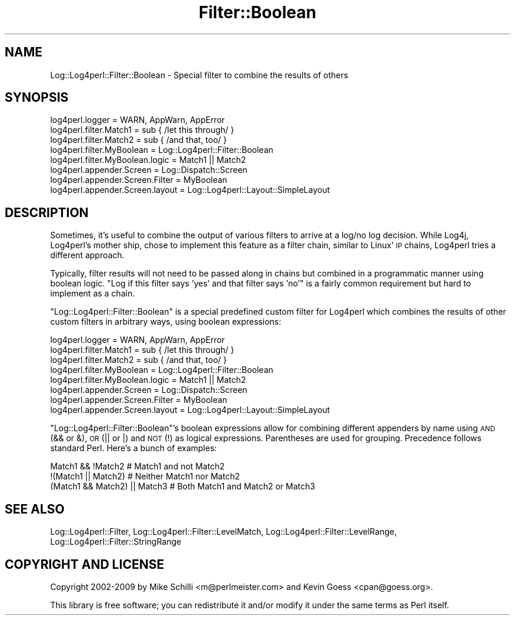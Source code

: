 .\" Automatically generated by Pod::Man 2.23 (Pod::Simple 3.14)
.\"
.\" Standard preamble:
.\" ========================================================================
.de Sp \" Vertical space (when we can't use .PP)
.if t .sp .5v
.if n .sp
..
.de Vb \" Begin verbatim text
.ft CW
.nf
.ne \\$1
..
.de Ve \" End verbatim text
.ft R
.fi
..
.\" Set up some character translations and predefined strings.  \*(-- will
.\" give an unbreakable dash, \*(PI will give pi, \*(L" will give a left
.\" double quote, and \*(R" will give a right double quote.  \*(C+ will
.\" give a nicer C++.  Capital omega is used to do unbreakable dashes and
.\" therefore won't be available.  \*(C` and \*(C' expand to `' in nroff,
.\" nothing in troff, for use with C<>.
.tr \(*W-
.ds C+ C\v'-.1v'\h'-1p'\s-2+\h'-1p'+\s0\v'.1v'\h'-1p'
.ie n \{\
.    ds -- \(*W-
.    ds PI pi
.    if (\n(.H=4u)&(1m=24u) .ds -- \(*W\h'-12u'\(*W\h'-12u'-\" diablo 10 pitch
.    if (\n(.H=4u)&(1m=20u) .ds -- \(*W\h'-12u'\(*W\h'-8u'-\"  diablo 12 pitch
.    ds L" ""
.    ds R" ""
.    ds C` ""
.    ds C' ""
'br\}
.el\{\
.    ds -- \|\(em\|
.    ds PI \(*p
.    ds L" ``
.    ds R" ''
'br\}
.\"
.\" Escape single quotes in literal strings from groff's Unicode transform.
.ie \n(.g .ds Aq \(aq
.el       .ds Aq '
.\"
.\" If the F register is turned on, we'll generate index entries on stderr for
.\" titles (.TH), headers (.SH), subsections (.SS), items (.Ip), and index
.\" entries marked with X<> in POD.  Of course, you'll have to process the
.\" output yourself in some meaningful fashion.
.ie \nF \{\
.    de IX
.    tm Index:\\$1\t\\n%\t"\\$2"
..
.    nr % 0
.    rr F
.\}
.el \{\
.    de IX
..
.\}
.\"
.\" Accent mark definitions (@(#)ms.acc 1.5 88/02/08 SMI; from UCB 4.2).
.\" Fear.  Run.  Save yourself.  No user-serviceable parts.
.    \" fudge factors for nroff and troff
.if n \{\
.    ds #H 0
.    ds #V .8m
.    ds #F .3m
.    ds #[ \f1
.    ds #] \fP
.\}
.if t \{\
.    ds #H ((1u-(\\\\n(.fu%2u))*.13m)
.    ds #V .6m
.    ds #F 0
.    ds #[ \&
.    ds #] \&
.\}
.    \" simple accents for nroff and troff
.if n \{\
.    ds ' \&
.    ds ` \&
.    ds ^ \&
.    ds , \&
.    ds ~ ~
.    ds /
.\}
.if t \{\
.    ds ' \\k:\h'-(\\n(.wu*8/10-\*(#H)'\'\h"|\\n:u"
.    ds ` \\k:\h'-(\\n(.wu*8/10-\*(#H)'\`\h'|\\n:u'
.    ds ^ \\k:\h'-(\\n(.wu*10/11-\*(#H)'^\h'|\\n:u'
.    ds , \\k:\h'-(\\n(.wu*8/10)',\h'|\\n:u'
.    ds ~ \\k:\h'-(\\n(.wu-\*(#H-.1m)'~\h'|\\n:u'
.    ds / \\k:\h'-(\\n(.wu*8/10-\*(#H)'\z\(sl\h'|\\n:u'
.\}
.    \" troff and (daisy-wheel) nroff accents
.ds : \\k:\h'-(\\n(.wu*8/10-\*(#H+.1m+\*(#F)'\v'-\*(#V'\z.\h'.2m+\*(#F'.\h'|\\n:u'\v'\*(#V'
.ds 8 \h'\*(#H'\(*b\h'-\*(#H'
.ds o \\k:\h'-(\\n(.wu+\w'\(de'u-\*(#H)/2u'\v'-.3n'\*(#[\z\(de\v'.3n'\h'|\\n:u'\*(#]
.ds d- \h'\*(#H'\(pd\h'-\w'~'u'\v'-.25m'\f2\(hy\fP\v'.25m'\h'-\*(#H'
.ds D- D\\k:\h'-\w'D'u'\v'-.11m'\z\(hy\v'.11m'\h'|\\n:u'
.ds th \*(#[\v'.3m'\s+1I\s-1\v'-.3m'\h'-(\w'I'u*2/3)'\s-1o\s+1\*(#]
.ds Th \*(#[\s+2I\s-2\h'-\w'I'u*3/5'\v'-.3m'o\v'.3m'\*(#]
.ds ae a\h'-(\w'a'u*4/10)'e
.ds Ae A\h'-(\w'A'u*4/10)'E
.    \" corrections for vroff
.if v .ds ~ \\k:\h'-(\\n(.wu*9/10-\*(#H)'\s-2\u~\d\s+2\h'|\\n:u'
.if v .ds ^ \\k:\h'-(\\n(.wu*10/11-\*(#H)'\v'-.4m'^\v'.4m'\h'|\\n:u'
.    \" for low resolution devices (crt and lpr)
.if \n(.H>23 .if \n(.V>19 \
\{\
.    ds : e
.    ds 8 ss
.    ds o a
.    ds d- d\h'-1'\(ga
.    ds D- D\h'-1'\(hy
.    ds th \o'bp'
.    ds Th \o'LP'
.    ds ae ae
.    ds Ae AE
.\}
.rm #[ #] #H #V #F C
.\" ========================================================================
.\"
.IX Title "Filter::Boolean 3pm"
.TH Filter::Boolean 3pm "2012-02-22" "perl v5.12.4" "User Contributed Perl Documentation"
.\" For nroff, turn off justification.  Always turn off hyphenation; it makes
.\" way too many mistakes in technical documents.
.if n .ad l
.nh
.SH "NAME"
Log::Log4perl::Filter::Boolean \- Special filter to combine the results of others
.SH "SYNOPSIS"
.IX Header "SYNOPSIS"
.Vb 1
\&    log4perl.logger = WARN, AppWarn, AppError
\&
\&    log4perl.filter.Match1       = sub { /let this through/ }
\&    log4perl.filter.Match2       = sub { /and that, too/ }
\&    log4perl.filter.MyBoolean       = Log::Log4perl::Filter::Boolean
\&    log4perl.filter.MyBoolean.logic = Match1 || Match2
\&
\&    log4perl.appender.Screen        = Log::Dispatch::Screen
\&    log4perl.appender.Screen.Filter = MyBoolean
\&    log4perl.appender.Screen.layout = Log::Log4perl::Layout::SimpleLayout
.Ve
.SH "DESCRIPTION"
.IX Header "DESCRIPTION"
Sometimes, it's useful to combine the output of various filters to
arrive at a log/no log decision. While Log4j, Log4perl's mother ship,
chose to implement this feature as a filter chain, similar to Linux' \s-1IP\s0 chains,
Log4perl tries a different approach.
.PP
Typically, filter results will not need to be passed along in chains but 
combined in a programmatic manner using boolean logic. \*(L"Log if
this filter says 'yes' and that filter says 'no'\*(R" 
is a fairly common requirement but hard to implement as a chain.
.PP
\&\f(CW\*(C`Log::Log4perl::Filter::Boolean\*(C'\fR is a special predefined custom filter
for Log4perl which combines the results of other custom filters 
in arbitrary ways, using boolean expressions:
.PP
.Vb 1
\&    log4perl.logger = WARN, AppWarn, AppError
\&
\&    log4perl.filter.Match1       = sub { /let this through/ }
\&    log4perl.filter.Match2       = sub { /and that, too/ }
\&    log4perl.filter.MyBoolean       = Log::Log4perl::Filter::Boolean
\&    log4perl.filter.MyBoolean.logic = Match1 || Match2
\&
\&    log4perl.appender.Screen        = Log::Dispatch::Screen
\&    log4perl.appender.Screen.Filter = MyBoolean
\&    log4perl.appender.Screen.layout = Log::Log4perl::Layout::SimpleLayout
.Ve
.PP
\&\f(CW\*(C`Log::Log4perl::Filter::Boolean\*(C'\fR's boolean expressions allow for combining
different appenders by name using \s-1AND\s0 (&& or &), \s-1OR\s0 (|| or |) and \s-1NOT\s0 (!) as
logical expressions. Parentheses are used for grouping. Precedence follows
standard Perl. Here's a bunch of examples:
.PP
.Vb 3
\&    Match1 && !Match2            # Match1 and not Match2
\&    !(Match1 || Match2)          # Neither Match1 nor Match2
\&    (Match1 && Match2) || Match3 # Both Match1 and Match2 or Match3
.Ve
.SH "SEE ALSO"
.IX Header "SEE ALSO"
Log::Log4perl::Filter,
Log::Log4perl::Filter::LevelMatch,
Log::Log4perl::Filter::LevelRange,
Log::Log4perl::Filter::StringRange
.SH "COPYRIGHT AND LICENSE"
.IX Header "COPYRIGHT AND LICENSE"
Copyright 2002\-2009 by Mike Schilli <m@perlmeister.com> 
and Kevin Goess <cpan@goess.org>.
.PP
This library is free software; you can redistribute it and/or modify
it under the same terms as Perl itself.
